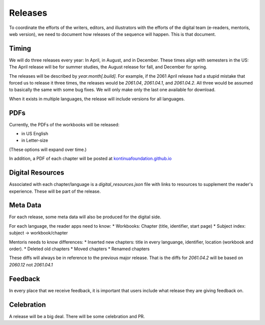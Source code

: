 Releases
===========

To coordinate the efforts of the writers, editors, and illustrators
with the efforts of the digital team (e-readers, mentoris, web
version), we need to document how releases of the sequence will
happen. This is that document.

Timing
-----

We will do three releases every year: In April, in August, and in
December.  These times align with semesters in the US: The April
release will be for summer studies, the August release for fall, and
December for spring.

The releases will be described by `year.month[.build]`.  For example,
if the 2061 April release had a stupid mistake that forced us to
release it three times, the releases would be `2061.04`, `2061.04.1`,
and `2061.04.2`.  All three would be assumed to basically the same
with some bug fixes. We will only make only the last one available for
download.

When it exists in multiple languages, the release will include
versions for all languages.

PDFs
-----

Currently, the PDFs of the workbooks will be released:

* in US English

* in Letter-size

(These options will expand over time.)

In addition, a PDF of each chapter will be posted at
`kontinuafoundation.github.io <https://kontinuafoundation.github.io>`_

Digital Resources
---------

Associated with each chapter/language is a `digital_resources.json`
file with links to resources to supplement the reader's experience.
These will be part of the release.

Meta Data
---------

For each release, some meta data will also be produced for the digital side.

For each language, the reader apps need to know:
* Workbooks: Chapter (title, identifier, start page)
* Subject index: subject -> workbook/chapter

Mentoris needs to know differences:
* Inserted new chapters: title in every languange, identifier, location (workbook and order).
* Deleted old chapters
* Moved chapters
* Renamed chapters

These diffs will always be in reference to the previous major release.
That is the diffs for `2061.04.2` will be based on `2060.12` not
`2061.04.1`

Feedback
--------

In every place that we receive feedback, it is important that users
include what release they are giving feedback on.

Celebration
-----------

A release will be a big deal. There will be some celebration and PR.

